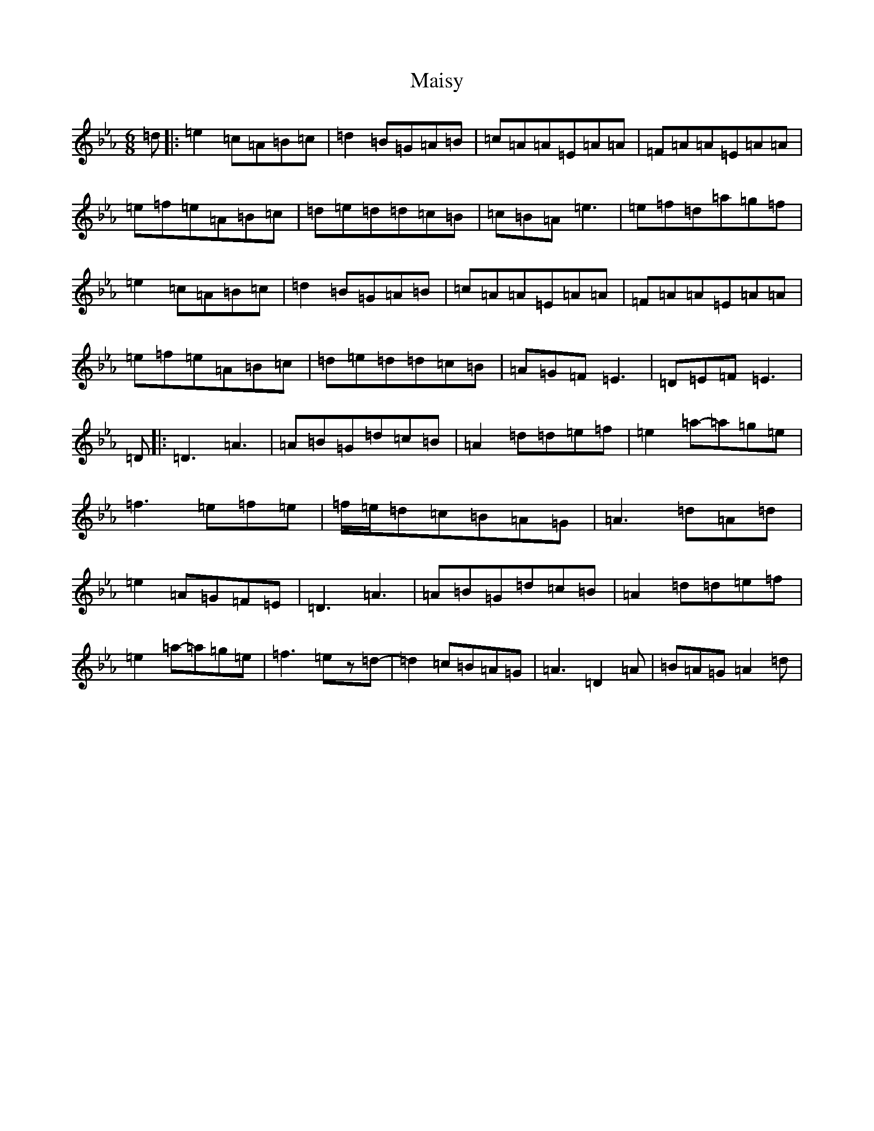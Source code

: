 X: 924
T: Maisy
S: https://thesession.org/tunes/8717#setting8717
Z: E minor
R: jig
M:6/8
L:1/8
K: C minor
=d|:=e2=c=A=B=c|=d2=B=G=A=B|=c=A=A=E=A=A|=F=A=A=E=A=A|=e=f=e=A=B=c|=d=e=d=d=c=B|=c=B=A=e3|=e=f=d=a=g=f|=e2=c=A=B=c|=d2=B=G=A=B|=c=A=A=E=A=A|=F=A=A=E=A=A|=e=f=e=A=B=c|=d=e=d=d=c=B|=A=G=F=E3|=D=E=F=E3|=D|:=D3=A3|=A=B=G=d=c=B|=A2=d=d=e=f|=e2=a-=a=g=e|=f3=e=f=e|=f/2=e/2=d=c=B=A=G|=A3=d=A=d|=e2=A=G=F=E|=D3=A3|=A=B=G=d=c=B|=A2=d=d=e=f|=e2=a-=a=g=e|=f3=ez=d-|=d2=c=B=A=G|=A3=D2=A|=B=A=G=A2=d|